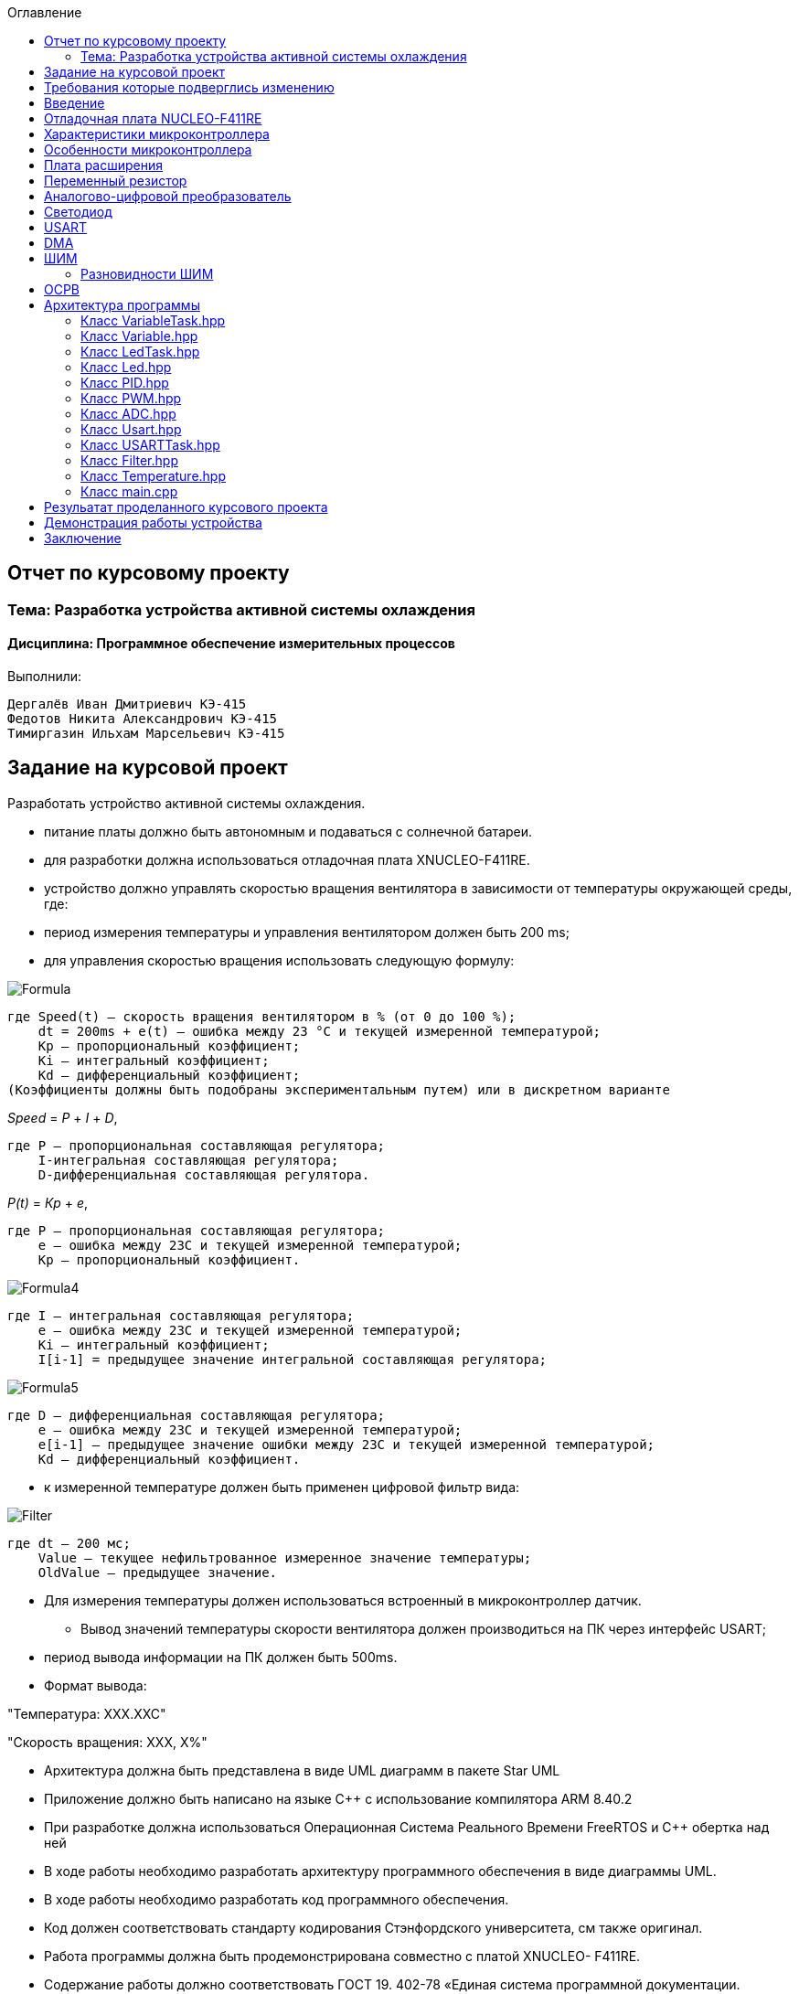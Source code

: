 :figure-caption: Рисунок
:toc:
:toc-title: Оглавление
== Отчет по курсовому проекту
=== Тема:  Разработка устройства активной системы охлаждения
==== Дисциплина: Программное обеспечение измерительных процессов

Выполнили:
----
Дергалёв Иван Дмитриевич КЭ-415
Федотов Никита Александрович КЭ-415
Тимиргазин Ильхам Марсельевич КЭ-415
----

== Задание на курсовой проект

Разработать устройство активной системы охлаждения.

* питание платы должно быть автономным и подаваться с солнечной батареи.

* для разработки должна использоваться отладочная плата XNUCLEO-F411RE.

* устройство должно управлять скоростью вращения вентилятора в зависимости от температуры окружающей среды, где:

* период измерения температуры и управления вентилятором должен быть 200 ms;

* для управления скоростью вращения использовать следующую формулу:

image::Formula.png[]

    где Speed(t) – скорость вращения вентилятором в % (от 0 до 100 %);
        dt = 200ms + e(t) – ошибка между 23 °С и текущей измеренной температурой;
        Kp – пропорциональный коэффициент;
        Ki – интегральный коэффициент;
        Kd – дифференциальный коэффициент;
    (Коэффициенты должны быть подобраны экспериментальным путем) или в дискретном варианте

_Speed_ = _P_ + _I_ + _D_,

    где P – пропорциональная составляющая регулятора;
        I-интегральная составляющая регулятора;
        D-дифференциальная составляющая регулятора.

_P(t)_ = _Кр_ + _e_,

    где P – пропорциональная составляющая регулятора;
        е – ошибка между 23С и текущей измеренной температурой;
        Кр – пропорциональный коэффициент.

image::Formula4.png[]
    где I – интегральная составляющая регулятора;
        е – ошибка между 23С и текущей измеренной температурой;
        Кі – интегральный коэффициент;
        I[i-1] = предыдущее значение интегральной составляющая регулятора;

image::Formula5.png[]
    где D – дифференциальная составляющая регулятора;
        е – ошибка между 23С и текущей измеренной температурой;
        e[i-1] – предыдущее значение ошибки между 23С и текущей измеренной температурой;
        Kd – дифференциальный коэффициент.

* к измеренной температуре должен быть применен цифровой фильтр вида:

image::Filter.png[]

    где dt – 200 мс;
        Value – текущее нефильтрованное измеренное значение температуры;
        OldValue – предыдущее значение.

** Для измерения температуры должен использоваться встроенный в микроконтроллер датчик.

* Вывод значений температуры скорости вентилятора должен производиться на ПК через интерфейс USART;

** период вывода информации на ПК должен быть 500ms.
** Формат вывода:

"Температура: XXX.XXC"

"Скорость вращения: XXХ, Х%"

* Архитектура должна быть представлена в виде UML диаграмм в пакете Star UML

* Приложение должно быть написано на языке C++ с использование компилятора ARM
8.40.2

* При разработке должна использоваться Операционная Система Реального Времени
FreeRTOS и C++ обертка над ней

* В ходе работы необходимо разработать архитектуру программного обеспечения в
виде диаграммы UML.

* В ходе работы необходимо разработать код программного обеспечения.

* Код должен соответствовать стандарту кодирования Стэнфордского университета,
см также оригинал.

* Работа программы должна быть продемонстрирована совместно с платой XNUCLEO-
F411RE.

* Содержание работы должно соответствовать ГОСТ 19. 402-78 «Единая система
программной документации. Описание программы».

работа должна быть оформлена в формате Asciidoc и выложена на Github
* Описание архитектуры в виде UML диаграмм должно быть оформлено в разделе
«Описание логической структуры» - "Алгоритм программы".

* Дополнительно к архитектуре, в разделе «Описание логической структуры» - "Структура программы с описанием функций составных частей и связи между ними" должен быть описан принцип работы программы и взаимодействия разных блоков
программы друг с другом.

*Оформление пояснительной записки к курсовой работе в соответствии с СТО ЮУрГУ 04-2008 «Курсовое и дипломное проектирование. Общие требования к содержанию и
оформлению».

== Требования которые подверглись изменению

* Для индикации скорости вращения вентилятора необходимо использовать встроенные на плате светодиоды
** Индикация должна быть осуществленная с помощью управления яркостью светодиода на порту PORTC.8

* В качестве вентилатора выступает управление яркостью светодиода, чем выше температура, тем ярче горит светодиод.

* Температура изменяется в зависимости от изменения напряжения с помощю потенциометра.

== Введение

В вычислениях процессор или блок обработки – это цифровая схема, которая выполняет операции с некоторым внешним источником данных, обычно с памятью или каким-либо другим потоком данных. Обычно он представляет собой микропроцессор, который может быть реализован на одном кристалле интегральной схемы металл-оксид-полупроводник.

Микропроцессор – это компьютерный процессор, который объединяет функции центрального процессора на одной (или нескольких) интегральной схеме (ИС) конструкции MOSFET. Микропроцессор представляет собой многоцелевую цифровую интегральную схему на основе регистров, управляемую часами, которая принимает двоичные данные в качестве входных данных, обрабатывает их в соответствии с инструкциями, хранящимися в своей памяти, и предоставляет результаты (также в двоичной форме) в качестве выходных.

Микропроцессоры содержат как комбинационную логику, так и последовательную цифровую логику. Микропроцессоры работают с числами и символами, представленными в двоичной системе счисления.

Использование микропроцессоров в приборах стало общепринятым ввиду того, что микропроцессор может обрабатывать сигналы от нескольких датчиков сразу, сравнивать измеренные значения с номинальным значением и отображать результаты на экране визуального дисплея. Таким образом, микропроцессорные системы позволяют быстро и эффективно решать задачи управления данными и обработки результатов.

В то время как при аналоговом измерении общий диапазон измерения может быть разделен на 100 делений, с помощью цифровой электроники можно разбить его на 5000 частей, обеспечивая гораздо большую точность для того же диапазона измерения.
Микрокомпьютеры могут обрабатывать очень сложные комбинации сигналов без снижения точности [3].

== Отладочная плата NUCLEO-F411RE

Плата представляет собой гибкую платформу, позволяющую разработчикам реализовать собственные идеи и в кратчайшие сроки сделать прототип будущего изделия.

На плате установлен микроконтроллер STM32F411RET6 с ядром ARM Cortex-M4, работающий на частоте до 100 МГц. Высокая производительность, низкое энергопотребление, богатая аналоговая и цифровая периферия, поддержка множества коммуникационных интерфейсов делают микроконтроллер идеальным для широкого спектра приложений.

Отладочная плата поддерживает подключение плат расширения модулей, совместимых с Arduino и ST Morpho. Обновленная версия интегрированного эмулятора ST-LINK/V2-1 избавляет от необходимости использовать внешний программатор-отладчик. Полная программная поддержка, доступность различных библиотек, примеров и демо-приложений позволяют упростить и ускорить разработку пользовательских приложений.

[cols="a, a"]
|===
| * *STM32F411RET6 ядро:* ARM® 32-bit Cortex™-M4 |  * *CP2102:* USB - UART преобразователь
| * *Arduino разъем:* для подключения Arduino шилдов ​| * *ICSP interface:* Arduino ICSP
| * *USB разъем:* USB коммуникационный интерфейс| * *SWD interface:* для программирования и отладки
| * *ST Morpho разъемы:*  для упрощения расширения​| * ​*6-12 V DC вход питания*
| * *Пользовательская кнопка* | *​ *Кнопка Сброса*
| * *Индикатор питания* | * *Пользовательские светодиоды*
| * *Индикаторы последовательного порта Rx/Tx* ​| *8 MHz кварцевый резонатор*
| * *32.768 KHz кварцевый резонатор* | http://www.waveshare.com/xnucleo-F411RE.htm
|===

.Отладочная плата
image::Plata.png[]

== Характеристики микроконтроллера
[.notes]
--
Микроконтроллер имеет следующие характеристики:
--
[cols="a, a"]
|===
| *	32 разрядное ядро ARM Cortex-M4 | *	Блок работы с числами с плавающей точкой FPU
| *	512 кБайт памяти программ | *	128 кБайт ОЗУ
| * Встроенный 12 битный 16 канальный АЦП | *	DMA контроллер на 16 каналов
| *	USB 2.0 | *	3x USART
| * 5 x SPI/I2S | * 3x I2C
| * SDIO интерфейс для карт SD/MMC/eMMC | * Аппаратный подсчет контрольной суммы памяти программ CRC
| *	6 - 16 разрядных и 2 - 32 разрядных Таймера | *	1 - 16 битный для управления двигателями
| *	2  сторожевых таймера | *	1 системный таймер
| *	Работа на частотах до 100Мгц |* 81 портов ввода вывода
| *	Питание от 1.7 до 3.6 Вольт | * Потребление 100 мкА/Мгц
|===

== Особенности микроконтроллера


*	Настраиваемые источники тактовой частоты;
*	Настраиваемые на различные функции порты;
*	Внутренний температурный сенсор;
*	Таймеры с настраиваемым модулем *ШИМ*;
*	*DMA* для работы с модулями (*SPI*, *UART*, *ADC*… );
*	12 разрядный *ADC* последовательного приближения;
*	Часы реального времени;
*	Системный таймер и спец. прерывания для облегчения и ускорения  работы *ОСРВ*.

== Плата расширения

.Плата расширения
image::plata rashireniya.png[]

На плате имеются следующие элементы

1. Интерфейс под Arduino
2. Интерфейс под XBee
3. OLED дисплей
4. RGB светодиод
5. Зуммер
6. Переменный резистор на 10 кОм
7. Трёх осевой акселерометр ADXL345
8. Датчиик температуры LM75BDP
9. Пяти позиционный джойстик
10. Статус-индикатор XBee
11. Индикатор питания
12. Кнопка XBee EASYLINK
13. Кнопка сброса XBee и Arduino
14. Часы реального времени DS3231
15. Батарейка CR1220
16. RGB LED драйвер P9813
17. Джампер

== Переменный резистор

*Переменный резистор*  — это регулируемые делители напряжения, которые предназначены для регулирования напряжения при неизменной величине тока.

Снимаемое с подвижного отводного контакта потенциометра напряжение может изменяться от нуля до максимального значения, равного приложенному к потенциометру напряжению, в зависимости от текущего положения подвижного контакта.

.Схема работы переменного резистора
image::image-2022-05-05-14-25-48-913.png[]


Согласно схеме платы расширения переменный резистор находится на линии *PA0* и имеет номинал *10 кОм*.

.Потенциометр на схеме
image::image-2022-05-05-14-27-05-628.png[]

Предположим, что на нашей плате стоит переменный резистор с линейной функцией преобразования. Тогда используя точный мультиметр измерим напряжение и затем по формуле для расчета напряжения, которая приведена ниже определим точное напряжение по двум точкам.

Формула для расчета напряжения, получаемого с АЦП:

_U_ = _k_ * _data_ + _b_,

где _data_ - код, который мы получили с ADC;

_k_ - коэффициент угла наклона прямой;

_b_ - смещение прямой по оси абцисс.

== Аналогово-цифровой преобразователь

Аналогово-цифровой преобразователь — это устройство, преобразующее входной аналоговый сигнал в дискретный код (цифровой сигнал).
Обратное преобразование осуществляется при помощи цифро-аналогового преобразователя (ЦАП, DAC).
Как правило, АЦП — электронное устройство, преобразующее напряжение в двоичный цифровой код.

12-разрядный АЦП представляет собой аналого-цифровой преобразователь последовательного приближения.
Он имеет до 19 мультиплексированных каналов, что позволяет ему измерять сигналы от 16 внешних источников, двух внутренних источников и канала VBAT.
Aналого-цифровое преобразование каналов может выполняться в одиночном, непрерывном, сканирующем или прерывистом режиме.
Результат работы АЦП сохраняется в 16-разрядном регистре данных, выровненном по левому или правому краю.
Функция аналогового сторожевого таймера позволяет приложению определять, превышает ли входное напряжение заданные пользователем более высокие или более низкие пороговые значения.

.Последовательное приближение
image::image-2022-05-05-14-42-07-756.png[]

== Светодиод

Светодиод - это полупроводниковый прибор с электронно-дырочным переходом, создающий оптическое излучение при пропускании через него электрического тока в прямом направлении.

.Светодиоды на плате
image::image-2022-05-06-16-18-56-198.png[]


== USART

USART - Универсальный синхронный асинхронный приемник-передатчик (USART) предлагает гибкие средства полнодуплексного обмена данными с внешним оборудованием, требующим стандартного отраслевого формата асинхронных последовательных данных NRZ. USART предлагает очень широкий диапазон скоростей передачи в бодах с использованием генератора дробной скорости передачи в бодах. Он поддерживает синхронную одностороннюю связь и полудуплексную однопроводную связь. Он также поддерживает LIN (локальную сеть межсоединений), протокол смарт-карт и IrDA (инфракрасная передача данных), спецификации ENDEC и операции модема (CTS / RTS). Это позволяет осуществлять многопроцессорную связь. Высокоскоростная передача данных возможна при использовании DMA для конфигурации с несколькими буферами.

.Разъём для USART
image::image-2022-05-06-16-19-23-238.png[]

== DMA

DMA - прямой доступ к памяти (DMA) используется для обеспечения высокоскоростной передачи данных между периферийными устройствами и памятью, а также между памятью и памятью.
Данные могут быть быстро перемещены с помощью DMA без каких-либо действий процессора. Это позволяет освободить ресурсы процессора для других операций.Контроллер DMA сочетает в себе мощную архитектуру двойной главной шины AHB с независимым FIFO для оптимизации пропускной способности системы на основе сложной архитектуры матрицы шин.
Два контроллера DMA имеют в общей сложности 16 потоков (по 8 на каждый контроллер), каждый из которых предназначен для управления запросами доступа к памяти от одного или нескольких периферийных устройств.
Каждый поток может иметь в общей сложности до 8 каналов (запросов).
И у каждого есть арбитр для обработки приоритета между запросами DMA.

.Работа DMA
image:: 221.JPG[]

Плата имеет два двухпортовых DMA общего назначения (DMA1 и DMA2) с 8 каналами каждый.
Оба DMA канала расположены на шине AHB1 на который подаётся тактирование,
подняв биты DMA1EN и DMA2EN в регистре RCC_AHB1ENR.

.Регистр AHB1
image::AHB1.png[]

== ШИМ

Широтно-импульсная модуляция — процесс управления мощностью методом пульсирующего включения и выключения потребителя энергии.
источники питания. Используется для плавного изменения яркости светодиода.

Сигнал, промодулированный по ширине импульса, формируется двумя способами:

* аналоговым;
* цифровым.

При аналоговом способе создания ШИМ-сигнала несущая в виде пилообразного или треугольного сигнала подается на инвертирующий вход компаратора, а информационный – на неинвертирующий.
Если мгновенный уровень несущей выше модулирующего сигнала, то на выходе компаратора ноль, если ниже – единица. На выходе получается дискретный сигнал с частотой, соответствующей частоте несущего треугольника или пилы, и длиной импульса, пропорциональной уровню модулирующего напряжения.

.Модуляция по ширине импульса треугольного сигнала линейно-возрастающий
image::image-2022-05-20-23-36-07-146.png[]

Коэффициента заполнения D (он же duty cycle).
Этот коэффициент равен отношению периода ШИМ сигнала к ширине импульса:

_D_ = _T_ / _tвкл_,

Пример ШИМ сигнала для разных значений D:

.Пример ШИМ сигнала для разных значений D
image::image-2022-05-20-23-40-44-106.png[]

Чем больше D, тем больше мощности мы передаем управляемому устройству, например, двигателю. Так, при D = 1 двигатель работает на 100% мощности, при D = 0,5 — наполовину мощности, при D = 0 — двигатель полностью отключен.

Кроме коэффициента заполнения для характеризации ШИМ применяют и другой параметр — скважность S. Эти два параметра связаны выражением:

_S_ = _1_ / _T_,

Скважность, как и коэффициент заполнения — величина безразмерная.
В отличие от D, она может принимать значения от 1 до бесконечности.
Но чаще всего, особенно в англоязычных источниках, используют именно D.

Частота ШИМ определяет период импульса — T (см картинку выше). Требования к этой частоте диктуются несколькими факторами, в зависимости от типа управляемого устройства.

В случае управления светодиодами одним из главных факторов становится видимость мерцания.
Чем выше частота, тем менее заметно мерцание излучаемого света. Высокая частота также помогает снизить влияние температурных скачков, которые светодиоды не любят.
На практике для светодиодов достаточно иметь частоту ШИМ в пределах 100-300 Гц.

Ещё один важный параметр — разрешение ШИМ сигнала.
Этот параметр показывает, с какой точностью мы можем менять коэффициент заполнения.
Чем больше разрешение, тем плавнее будет меняться мощность на управляемом устройстве.

=== Разновидности ШИМ

По способам формирования сигнал с ШИМ можно разделить на пять родов.

В ШИМ первого рода (ШИМ-1) длительность импульса определяется значением сигнала в тактовые моменты времени

.Диаграмма формирования сигнала с ШИМ-1
image::image-2022-05-21-22-29-26-864.png[]

В ШИМ второго рода (ШИМ-2) фронт импульса совпадает с моментом выборки

.Диаграмма формирования сигнала с ШИМ-2
image::image-2022-05-21-22-30-21-466.png[]

В ШИМ третьего рода (ШИМ-3) выборка производится в некоторый момент временивнутри импульса

.Диаграмма формирования сигнала с ШИМ-3
image::image-2022-05-21-22-31-35-558.png[]

В ШИМ четвертого рода (ШИМ-4) выборка определяется функционалом от функции , определенном на интервале импульса.

В ШИМ пятого рода (ШИМ-5) выборка определяется функционалом от функции , определенном на тактовом интервале.

Наибольшее распространение в настоящее время имеют ШИМ-1 и ШИМ-2.

Важным моментом является то, что ШИМ любого рода может быть односторонней и двухсторонней

.Двухсторонний ШИМ
image::image-2022-05-21-22-33-32-516.png[]

ШИМ любого рода можно подразделить однополярную нереверсивную (ОНМ), однополярную реверсивную (ОРМ) и двухполярную реверсивную (ДРМ). На примере ШИМ-2 в базисе разрывных функций на рисунке показаны модели сигналов во временной области для ОНМ, ОРМ и ДРМ

.Модели сигналов во временной области для ОНМ (а), ОРМ (б) и ДРМ (в)
image::image-2022-05-21-22-34-44-253.png[]


== ОСРВ

Операционные системы реального
времени (ОСРВ(RTOS)) предназначены для обеспечения
интерфейса к ресурсам критических по времени систем
реального времени. Основной задачей в таких системах
является своевременность (timeliness) выполнения
обработки данных".
Задачей ОСРВ является обеспечение реакции на
определенное действие за отведенный квант времени.
Для разных задач такой квант может иметь разное значение,
например, для обработки . Приблизительное время реакции в
зависимости от области применения ОСРВ может быть
следующее:

*  математическое моделирование - несколько микросекунд
*  радиолокация - несколько миллисекунд
*  складской учет - несколько секунд
*  управление производством - несколько минут

.Принцип работы ОСРВ
image::image-2022-05-05-15-21-23-752.png[]


== Архитектура программы

.Архитектура программы
image::image-2022-05-22-22-46-45-843.png[]



=== Класс VariableTask.hpp

_VariableTask_ - принимает отфильтрованное значение температуры.

Ниже привидён полной код класса _VariableTask_.

[source,c]
----
#pragma once
#include "Temperature.hpp"
#include "thread.hpp"
#include "event.hpp"
#include "IVariable.hpp"
#include "ADC.hpp"
#include "DMA.hpp"
#include "Pid.hpp"
#include "Filter.hpp"
#include <iostream>
#include "Speed.hpp"

template <typename myADC>
class VariableTask : public OsWrapper::Thread<512>
{
private:
  Pid pid;
  Filter filter;
  Temperature TemperatureValue = Temperature((50.0F/4096), 0); //передаём значение в класс Ivariable и фиксируем в переменной TemepatureValue
  Speed SpeedValue = Speed((50.0F/4096), 0);
  OsWrapper::Event& myEvent; // ссылка на событие
  float CelsiusValue = 0.0F;

public:

  void Execute() override
  {
    myADC::adcConfig(Resolution::Bits12, tSampleRate::Cycles480); //настройка АЦП
    myADC::SetChannels(0); //подключение каналов
    myADC::dmaConfig(); //подключение ДМА
    myADC::On(); //включение АЦП
    myADC::Start();

   for( ; ;)
  {
    auto codes = myADC::GetValue(); //запрашиваем значение температуры к codes
    TemperatureValue.Calculation(codes[0]); //рассчитываем значение
    TemperatureValue.GetValueAndName();
    SpeedValue.Calculation(codes[0]); //рассчитываем значение
    SpeedValue.GetValueAndName();
    auto var = filter.Update(TemperatureValue.GetValue()); // запрашиваем в переменной var значение температуры с приминением filter
    auto var1 = pid.Start(SpeedValue.GetValue());
    std::cout<<var<<std::endl;
    Sleep(200ms);
  }
  }

  float GetCelsius()
  {
    return filter.Update(TemperatureValue.GetValue());
  }
  float GetSpeed()
  {
    return pid.Start(SpeedValue.GetValue());
  }
  VariableTask(OsWrapper::Event& event): myEvent(event)
  {}
};
----

=== Класс Variable.hpp

В данном классе принимаются значения температуры, затем расчитываются значения температуры.

Ниже привидён полной код класса _Variable_.

[source,c]
----
#pragma once
#include <array>

class IVariable
{
    protected:
      float Value;
      const float k;
      const float b;

    public:
      IVariable(float k1, float b1): k(k1), b(b1) {}; //создаем метод и передаем k и b
      virtual void Calculation(std::uint32_t code) = 0; //рассчитываем значение температуры
      virtual float GetValue() = 0;
      virtual void GetValueAndName() = 0;
};
----

=== Класс LedTask.hpp

Данный класс записывает и передает значения температуры.

Ниже привидён полной код класса _LedTask_

[source,c]
----
#pragma once
#include "thread.hpp"
#include "VariableTask.hpp"
#include "Led.hpp"

template <auto& VariableTask> // в LedTask дожен передаваться VariableTask
class LedTask : public OsWrapper::Thread<128> //наследуем Thread
{
private:
  float Value;
  Led led; //создали объект типа Led и назвали led
public:
  void Execute() override //виртуальный метод
  {
    for(;;)
    {
    Value = VariableTask.GetSpeed(); //записываем значение температуры в переменную Value
    led.CalculateKuklerDute(Value); //вызываем метод и передаём значение температуры
    led.SetKuklerDute();
    Sleep(50ms); //задержка(ОСРВ)
    }
  }
};
----

=== Класс Led.hpp

Рассчитываем рабочий цикл для ШИМ

Ниже привидён полной код класса _Led_.

[source,c]
----
#pragma once
#include "PWM.hpp"
#include "tim3registers.hpp"

class Led
{
protected:
  uint16_t KuklerDute;
  float k = 600.0F;
  float b = 1550.0F;
  PWM<TIM3> pwm; // в класс PWM передаём 3timer и называем PWM
public:
  void CalculateKuklerDute(uint16_t Value)
  {
    if (Value >= 0.1F)
    {
      KuklerDute = static_cast<uint16_t>(k*static_cast<float>(Value) + b);
    }
    else
      KuklerDute = 0;
  }
  void SetKuklerDute()
  {
    pwm.SetKukler(KuklerDute); //вызываем метод SetKukler
  }
};
----

=== Класс PID.hpp

Данный класс необходим для расчёта скорости/яркости вентилятора/светодиода.

Ниже привидён полной код класса _PID_

[source,c]
----
#pragma once
#include "VariableTask.hpp"
#include "Temperature.hpp"

 class Pid

{

public:

 float Start(float Value)

{
    e = -(Tism - Value);
    eold = e;
    integral += e*0.2;
    if(integral<-Kp*e)
    integral = -Kp*e;
    if(integral>100/Ki)
    integral = 100/Ki;
    diff = (e - eold)/0.2;
    Speed = Kp*e+Ki*integral+Kd*diff;
    if(Speed>100) Speed = 100;
    if (Speed < 0) Speed = 0;
    return Speed;
}

private:

    float Tism=23.0;
    float Kp =0.5;
    float Ki=0.2;
    float Kd=0.001;
    float integral = 0;
    float diff = 0;
    float eold;
    float e;
    float Speed;
    float Temperature;

    };
----

=== Класс PWM.hpp

Отвечает за реализацию скорости вентилятора (яркости светодиода).

Ниже привидён полной код класса _PWM_

[source,c]
----
#pragma once
#include "gpiocregisters.hpp"
#include "rccregisters.hpp"
#include "tim3registers.hpp"
template <typename Timer> //объявляем таймер из другого файла

class PWM
{
public:
  void SetKukler(uint16_t KuklerDute) // создаем и передаем в метод SetDuty
  {
    Timer::CCR1::Write(KuklerDute);
    Timer::CCR2::Write(KuklerDute);
    Timer::CCR3::Write(KuklerDute);
    Timer::CCR4::Write(KuklerDute);// записываем в регистр CCR3(регистр захвата и сравнивания)
  }
};
----

=== Класс ADC.hpp

Данный класс отвечает за запуск и преобразование АЦП, а также за настройку DMA.

Ниже привидён полной код класса _ADC_

[source,c]
----
#ifndef ADC_HPP
#define ADC_HPP
#include <array>
#include "DMA.hpp"

enum class Resolution //enum - перечисление
{
  Bits12,
  Bits10,
  Bits8,
  Bits6
};

enum class tSampleRate
{
  Cycles3,
  Cycles15,
  Cycles28,
  Cycles56,
  Cycles84,
  Cycles112,
  Cycles144,
  Cycles480
};

using myDMA =  DMA<DMA2>; //передаем DMA DMA2
template<class T> //шаблонный класс
class ADC
{
private:
   static inline std::array<uint32_t, 2> codes; //массив данных АЦП
   static inline std::uint32_t Pcodes = reinterpret_cast<std::uint32_t>(&codes);
public:
  static void Start()
  {
   T::CR2::SWSTART::On::Set(); //начало преобразований
  }

  static void On()
  {
    T::CR2::ADON::Enable::Set(); // включаем ADC1
  }

  static void dmaConfig()
  {
    T::CR2::DMA::Enable::Set(); //включаем DMA
    myDMA::ChannelSet(); //установка канала
    myDMA::DataSizeSet(); //размер данных
    myDMA::DirectionSet(); //установка направлений
    myDMA::TargetSet(T::DR::Address, Pcodes); //установка цели их АЦП в Pcodes
    myDMA::StreamOn(); //включаем поток
  }

  static void adcConfig(Resolution resolution, tSampleRate vsamplerate) //настройка АЦП
  {
    switch(resolution)
    {
      case Resolution::Bits12:
      T::CR1::RES::Bits12::Set();
      break;

      case Resolution::Bits10:
      T::CR1::RES::Bits10::Set();
      break;

      case Resolution::Bits8:
      T::CR1::RES::Bits8::Set();
      break;

      case Resolution::Bits6:
      T::CR1::RES::Bits6::Set();
      break;

      default:
      T::CR1::RES::Bits12::Set();
      break;
    }

    switch(vsamplerate)
    {
      case tSampleRate::Cycles3:
      T::SMPR2::SMP0::Cycles3::Set();
      break;
      case tSampleRate::Cycles15:
      T::SMPR2::SMP0::Cycles15::Set();
      break;
      case tSampleRate::Cycles28:
      T::SMPR2::SMP0::Cycles28::Set();
      break;
      case tSampleRate::Cycles56:
      T::SMPR2::SMP0::Cycles56::Set();
      break;
      case tSampleRate::Cycles84:
      T::SMPR2::SMP0::Cycles84::Set();
      break;
      case tSampleRate::Cycles112:
      T::SMPR2::SMP0::Cycles112::Set();
      break;
      case tSampleRate::Cycles480:
      T::SMPR2::SMP0::Cycles480::Set();
      break;

      default:
      T::SMPR2::SMP0::Cycles480::Set();
      break;
    }
  }

  static void SetChannels (std::uint32_t channelNum1)
  {
    T::SQR1::L::Conversions16::Set();//кол-во измерений
    T::CR1::SCAN::Enable::Set();//сканирование
    T::CR2::EOCS::SequenceConversion::Set(); //установка режима одиночого преобразования в регистр
    T::CR2::CONT::ContinuousConversion::Set();
    assert(channelNum1<19);
    T::SQR3::SQ1::Set(channelNum1); //установка канала для измерений
    T::CR2::DDS::DMARequest::Set(); //запрос на использование DMA
  }

  static std::array<uint32_t, 2>& GetValue()
  {
    return codes;
  }
};

#endif
----

=== Класс Usart.hpp

Данный класс отвечает за хранение, запись и разрешает отправку данных.

Ниже привидён полной код класса _Usart_

[source,c]
----
#pragma once
#include "usart2registers.hpp" //for usart2registers
#include "usartdriver.hpp" //for USARTDriver
template<typename TUSARTReg>

class Usart
{
  public:
  Usart(ITransmit& aITransmit): iTransmit(aITransmit) //хранит ссылки на объект класса iTransmit.
    {
    }

   static void WriteByte(std::uint8_t byte) // записывает данные в регистр DR.
  {
    TUSARTReg::DR::Write(byte);
  }

    void InterruptHandler() //проверяет флаги: Пуст ли регистр данных и разрешено ли направление по передачи. Затем вызываем метод OnNextByteTransmit() интерфейса iTransmit
  {
    if(TUSARTReg::SR::TXE::DataRegisterEmpty::IsSet() &&  TUSARTReg::CR1::TXEIE::InterruptWhenTXE::IsSet())
    {
      iTransmit.OnNextByteTransmit();
    }
  }

   static void TransmitEnable() // включают передачу данных
  {
    TUSARTReg::CR1::TE::Enable::Set();
  }

   static void InterruptEnable() //разрешают прерываение до преедачи
  {
    TUSARTReg::CR1::TXEIE::InterruptWhenTXE::Set();
  }

   static void InterruptDisable() // запрашивают передачу данных
  {
    TUSARTReg::CR1::TXEIE::InterruptInhibited::Set();
  }

   static void TransmitDisable() // включают передачу данных
  {
    TUSARTReg::CR1::RE::Disable::Set();
  }

private:
  ITransmit& iTransmit;
};
----

=== Класс USARTTask.hpp

Класс является активной задачей.
Отвечает за передачу значений температуры по _USART_.
В шаблон принимает ссылку на объект класса _Temperature_.

Ниже привидён полной код класса _USARTTask_.

[source,c]
----
#pragma once

#include "thread.hpp"//for thread
#include "usartconfig.hpp"
#include <stdio.h> //for sprintf
using namespace OsWrapper;

template<auto& myVariableTask>
class USARTTask: public Thread<512>
{
public:

  void Execute() // отвечает за передачу значений по USART
  {
   for(;;)
    {
   out = myVariableTask.GetCelsius(); //хранит строку со значением температуры
   out1 = myVariableTask.GetSpeed(); // хранит строку со значением скорости
   sprintf(mes, "Temperature = %1.2f C " , out);//отправляет строку со значением температуры
   sprintf(mes1, "Speed = %1.1f %\n ", out1);//отправляет строку со значением скорости
   usartDriver.SendMessage(mes, strlen(mes));
   Sleep (500ms);
   usartDriver.SendMessage(mes1, strlen(mes1));
   Sleep (250ms);

    }
         }

private:
  float out;
   float out1;
  char mes[30]; // хранит сформированную строку для отправки со значением температуры
  char mes1[30]; // хранит сформированную строку для отправки со значением скорости
};
----

=== Класс Filter.hpp

Данный класс овечает за фильтрацию значений температуры.

Ниже привидён полной код класса _Filter_.

[source,c]
----
#pragma once
#include <cmath>

class Filter
{
  private:
  float OldValue = 0.0f; //объявляем переменную
  static constexpr float dt = 200.0f;
  static constexpr float RC = 100.0f;
  inline static const float tay = 1.0f - exp(-dt/RC);

  public:
  float Update(float Value)//создали класс и передаем в него значение температуры
  {
    float FilteredValue = OldValue + (Value - OldValue)*tay;
    OldValue = FilteredValue;
    return FilteredValue;
  }
  float GetOldValue (float Value)
  {
    float FilteredValue = OldValue + (Value - OldValue)*tay;
    OldValue = FilteredValue;
    return FilteredValue;
  }
};
----

=== Класс Temperature.hpp

Класс для расчёта и периёма занчений температуры.

Ниже привидён полной код класса _Temperature_

[source,c]
----
#pragma once
#include "Filter.hpp"
#include <array>
#include "IVariable.hpp"

class Temperature : public IVariable
{
public:
  using IVariable::IVariable; //объявляет кампилятору что мы будем использовать объект IVariable из пространства имен IVariable
  void Calculation(std::uint32_t code) override //описываем метод из IVariable
  {
    Value = k*code + b;
  }
   float GetValue() override
  {
    return Value;
  }
  void GetValueAndName() override
  {
  }
};
----

=== Класс main.cpp

В данном классе происходит реализация программы.

Ниже приведён полный код класса main.cpp

[source,c]
----
#include "rtos.hpp"         // for Rtos
#include "event.hpp"        // for Event
#include "rccregisters.hpp" // for RCC
#include "gpioaregisters.hpp"  //for Gpioa
#include "gpiocregisters.hpp"  //for Gpioc
#include "adc1registers.hpp" //for ADC1
#include "susudefs.hpp"
#include "thread.hpp"
#include "nvicregisters.hpp"   //for NVIC
//Vetka VariableTask
#include "VariableTask.hpp"
#include "ADC.hpp" //for ADC
#include "adccommonregisters.hpp" //for ADCCommon
#include "IVariable.hpp"
#include "Temperature.hpp"
//Vetka LedTask
#include "LedTask.hpp"
#include "Led.hpp"
#include "PWM.hpp"
#include "USARTTask.hpp"//for USARTTask
std::uint32_t SystemCoreClock = 16'000'000U;
constexpr std::uint32_t UartSpeed9600 = std::uint32_t(16000000U / 9600U);
extern "C"
{
    int __low_level_init(void)
    {
      //включение внешнего генератора на 16МГц
      RCC::CR::HSION::On::Set();
      while (RCC::CR::HSIRDY::NotReady::IsSet())
      {
      }
      //Переключение системных часов на внешний генератор
      RCC::CFGR::SW::Hsi::Set();
      while (!RCC::CFGR::SWS::Hsi::IsSet())
      {
      }

      RCC::APB2ENR::SYSCFGEN::Enable::Set(); // включение APB линии
      // настройка тактирования
      RCC::CR::HSEON::On::Set();
      RCC::CFGR::SW::Hse::Set();
      RCC::APB1ENR::TIM3EN::Enable::Set();
      RCC::APB2ENR::ADC1EN::Enable::Set(); // тактирование на АЦП
      ADC_Common::CCR::TSVREFE::Enable::Set();
      RCC::AHB1ENR::DMA2EN::Enable::Set(); // тактирование на ДМА
      RCC::AHB1ENR::GPIOCEN::Enable::Set();// тактирование на порт С
      RCC::AHB1ENR::GPIOAEN::Enable::Set();// тактирование на порт А
      GPIOA::MODER::MODER0::Analog::Set(); //Порт А0 устанавливаем в аналоговый режим
          // настройка порта А0
      GPIOA::OSPEEDR::OSPEEDR0::LowSpeed::Set(); //порт А0 устанавливаем на низкую скорость
      GPIOA::PUPDR::PUPDR0::PullUp::Set(); //
      GPIOA::OTYPER::OT0::OutputPushPull::Set(); //
      GPIOA::MODER::MODER0::Analog::Set(); //
      GPIOC::MODER::MODER8::Alternate::Set();//порт С8 устанавливаем в альтернативный режим

      GPIOC::AFRH::AFRH8::Af2::Set(); // TIM3_3Kanal

      // настройка PWM
      TIM3::CCER::CC3E::Value1::Set(); //установка регистра захвата
      // обратный PWM
      TIM3::CCMR2_Output::OC3M::Value6::Set();// PWM режим
      TIM3::CCMR2_Output::OC3PE::Value1::Set();//регистр предварительной загрузки
      TIM3::CR1::ARPE::Value1::Set(); //включение предварительной загрузки с автоматической перезагрузкой
      // запуск TIM3
      TIM3::CR1::CEN::Value1::Set(); //запуск таймера
      //данные для  TIM3 CCR

      RCC::APB1ENRPack< //задаем тактирование на таймер
        RCC::APB1ENR::TIM2EN::Enable,
        RCC::APB1ENR::USART2EN::Enable
        >::Set() ;

      GPIOA::MODERPack<
        GPIOA::MODER::MODER2::Alternate, // Uart2 TX
        GPIOA::MODER::MODER3::Alternate  // Uart2 RX
        >::Set() ;

      GPIOA::AFRLPack <
        GPIOA::AFRL::AFRL2::Af7, // Uart2 TX
        GPIOA::AFRL::AFRL3::Af7  // Uart2 RX
        >::Set() ;

        USART2::BRR::Write(UartSpeed9600); //записываем значение скорости
        USART2::CR1::UE::Enable::Set(); //включить  USART
        NVIC::ISER1::Write(1<<6); //глобальное прерывание
      return 1;
    }
}

Event event(1000ms, 1);
using myADC = ADC<ADC1>;
VariableTask<myADC> myVariableTask(event); //создали объект
LedTask<myVariableTask> myLedTask;
USARTTask<myVariableTask> USARTtask;

int main()
{
  //задачи для OCRB
  using namespace OsWrapper;
  Rtos::CreateThread(myVariableTask, "Execute", ThreadPriority::normal);
  Rtos::CreateThread(myLedTask, "Execute", ThreadPriority::normal);
  Rtos::CreateThread(USARTtask, "Execute", ThreadPriority::normal);
  //Rtos::CreateThread(USARTtask, "Execute1", ThreadPriority::normal);
  Rtos::Start();
  return 0;
}
----

== Резульатат проделанного курсового проекта
Резульатат проделанного курсового проекта представлен на рисунке 18.

.Результат проделанной работы
image::img-e6281_0oivxHAb (1).gif[]

== Демонcтрация работы устройства

Вывод в Terminal показана на рисунках 19 и 20.

.Вывод в Terminal
image::image-2022-05-22-21-59-22-616.png[]

.Вывод в Terminal
image::image-2022-05-22-22-01-38-077.png[]



== Заключение

В ходе работы было разработано устройство активной системы охлаждения с выводом температуры и скорости вращения вентилятора в Terminal.
